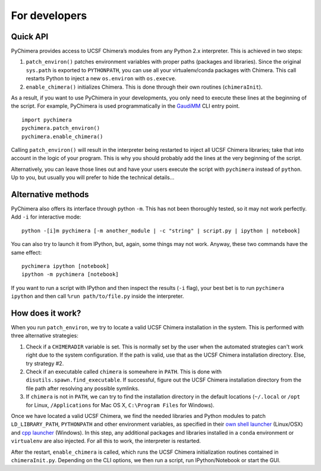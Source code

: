 For developers
==============

Quick API
---------

PyChimera provides access to UCSF Chimera’s modules from any Python 2.x
interpreter. This is achieved in two steps:

1. ``patch_environ()`` patches environment variables with proper paths
   (packages and libraries). Since the original ``sys.path`` is exported
   to ``PYTHONPATH``, you can use all your virtualenv/conda packages
   with Chimera. This call restarts Python to inject a new
   ``os.environ`` with ``os.execve``.

2. ``enable_chimera()`` initializes Chimera. This is done through their
   own routines (``chimeraInit``).

As a result, if you want to use PyChimera in your developments, you only need
to execute these lines at the beginning of the script. For example, PyChimera
is used programmatically in the `GaudiMM`_ CLI entry point.


::

    import pychimera
    pychimera.patch_environ()
    pychimera.enable_chimera()


Calling ``patch_environ()`` will result in the interpreter being restarted
to inject all UCSF Chimera libraries; take that into account in the logic
of your program. This is why you should probably add the lines at the very
beginning of the script.

Alternatively, you can leave those lines out and have your users execute
the script with ``pychimera`` instead of ``python``. Up to you, but usually
you will prefer to hide the technical details...


Alternative methods
-------------------

PyChimera also offers its interface through python ``-m``. This has not
been thoroughly tested, so it may not work perfectly. Add ``-i`` for interactive mode:

::

    python -[i]m pychimera [-m another_module | -c "string" | script.py | ipython | notebook]

You can also try to launch it from IPython, but, again, some things may not
work. Anyway, these two commands have the same effect:

::

    pychimera ipython [notebook]
    ipython -m pychimera [notebook]

If you want to run a script with IPython and then inspect the results
(``-i`` flag), your best bet is to run ``pychimera ipython`` and then
call ``%run path/to/file.py`` inside the interpreter.


.. _GaudiMM: https://github.com/insilichem/gaudi/blob/master/gaudi/cli/gaudi_cli.py#L71


How does it work?
-----------------

When you run ``patch_environ``, we try to locate a valid UCSF Chimera installation
in the system. This is performed with three alternative strategies:

1. Check if a ``CHIMERADIR`` variable is set. This is normally set by the user when the
   automated strategies can't work right due to the system configuration. If the path
   is valid, use that as the UCSF Chimera installation directory. Else, try strategy #2.
2. Check if an executable called ``chimera`` is somewhere in ``PATH``. This is done with
   ``disutils.spawn.find_executable``. If successful, figure out the UCSF Chimera installation
   directory from the file path after resolving any possible symlinks.
3. If ``chimera`` is not in ``PATH``, we can try to find the installation directory in
   the default locations (``~/.local`` or ``/opt`` for Linux, ``/Applications`` for Mac OS X,
   ``C:\Program Files`` for Windows).

Once we have located a valid UCSF Chimera, we find the needed libraries and Python modules
to patch ``LD_LIBRARY_PATH``, ``PYTHONPATH`` and other environment variables, as specified
in their `own shell launcher`_ (Linux/OSX) and `cpp launcher`_ (Windows). In this step,
any additional packages and libraries installed in a ``conda`` environment or ``virtualenv``
are also injected. For all this to work, the interpreter is restarted.

After the restart, ``enable_chimera`` is called, which runs the UCSF Chimera initialization
routines contained in ``chimeraInit.py``. Depending on the CLI options, we then run a script,
run IPython/Notebook or start the GUI.

.. _own shell launcher: http://plato.cgl.ucsf.edu/trac/chimera/browser/trunk/apps/common-unix
.. _cpp launcher: http://plato.cgl.ucsf.edu/trac/chimera/browser/trunk/apps/chimera/launcher/launcher.cpp